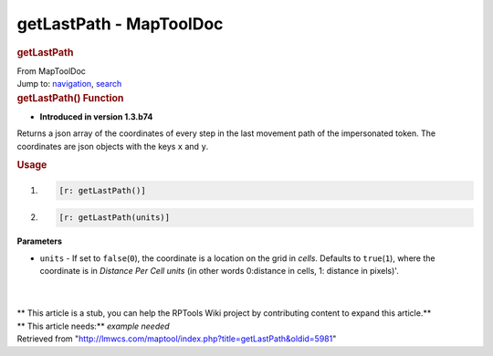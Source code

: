 ========================
getLastPath - MapToolDoc
========================

.. contents::
   :depth: 3
..

.. container:: noprint
   :name: mw-page-base

.. container:: noprint
   :name: mw-head-base

.. container:: mw-body
   :name: content

   .. container:: mw-indicators

   .. rubric:: getLastPath
      :name: firstHeading
      :class: firstHeading

   .. container:: mw-body-content
      :name: bodyContent

      .. container::
         :name: siteSub

         From MapToolDoc

      .. container::
         :name: contentSub

      .. container:: mw-jump
         :name: jump-to-nav

         Jump to: `navigation <#mw-head>`__, `search <#p-search>`__

      .. container:: mw-content-ltr
         :name: mw-content-text

         .. rubric:: getLastPath() Function
            :name: getlastpath-function

         .. container:: template_version

            • **Introduced in version 1.3.b74**

         .. container:: template_description

            Returns a json array of the coordinates of every step in the
            last movement path of the impersonated token. The
            coordinates are json objects with the keys ``x`` and ``y``.

         .. rubric:: Usage
            :name: usage

         .. container:: mw-geshi mw-code mw-content-ltr

            .. container:: mtmacro source-mtmacro

               #. .. code-block:: none

                     [r: getLastPath()]

               #. .. code-block:: none

                     [r: getLastPath(units)]

         **Parameters**

         -  ``units`` - If set to ``false``\ (``0``), the coordinate is
            a location on the grid in *cells*. Defaults to
            ``true``\ (``1``), where the coordinate is in *Distance Per
            Cell* *units* (in other words 0:distance in cells, 1:
            distance in pixels)'.

         | 

         | 

         .. container:: template_stub

            | ** This article is a stub, you can help the RPTools Wiki
              project by contributing content to expand this article.**
            | ** This article needs:** *example needed*

      .. container:: printfooter

         Retrieved from
         "http://lmwcs.com/maptool/index.php?title=getLastPath&oldid=5981"

